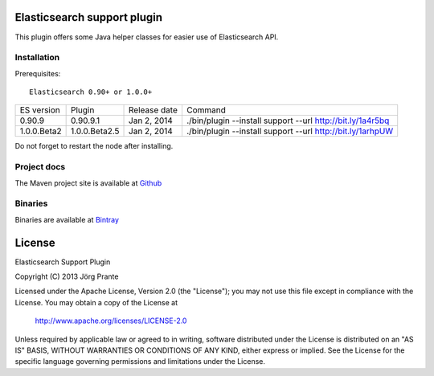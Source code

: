 .. image:: ../../../elasticsearch-support/raw/master/src/site/resources/support.jpg


Elasticsearch support plugin
============================

This plugin offers some Java helper classes for easier use of Elasticsearch API.

Installation
------------

.. image:: https://travis-ci.org/jprante/elasticsearch-support.png

Prerequisites::

  Elasticsearch 0.90+ or 1.0.0+

=============  ==============  =================  ==========================================================
ES version     Plugin          Release date       Command
-------------  --------------  -----------------  ----------------------------------------------------------
0.90.9         0.90.9.1        Jan 2, 2014        ./bin/plugin --install support --url http://bit.ly/1a4r5bq
1.0.0.Beta2    1.0.0.Beta2.5   Jan 2, 2014        ./bin/plugin --install support --url http://bit.ly/1arhpUW
=============  ==============  =================  ==========================================================

Do not forget to restart the node after installing.

Project docs
------------

The Maven project site is available at `Github <http://jprante.github.io/elasticsearch-support>`_

Binaries
--------

Binaries are available at `Bintray <https://bintray.com/pkg/show/general/jprante/elasticsearch-plugins/elasticsearch-support>`_


License
=======

Elasticsearch Support Plugin

Copyright (C) 2013 Jörg Prante

Licensed under the Apache License, Version 2.0 (the "License");
you may not use this file except in compliance with the License.
You may obtain a copy of the License at

    http://www.apache.org/licenses/LICENSE-2.0

Unless required by applicable law or agreed to in writing, software
distributed under the License is distributed on an "AS IS" BASIS,
WITHOUT WARRANTIES OR CONDITIONS OF ANY KIND, either express or implied.
See the License for the specific language governing permissions and
limitations under the License.
